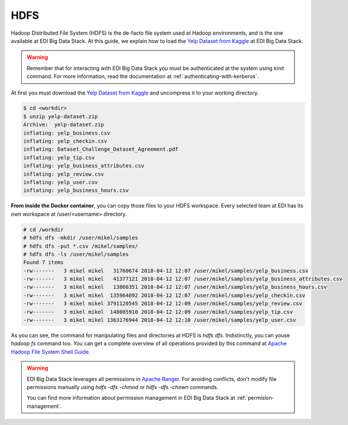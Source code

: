 ..  _hdfs:

HDFS
====

Hadoop Distributed File System (HDFS) is the de-facto file system used at
Hadoop environments, and is the one available at EDI Big Data Stack.
At this guide, we explain how to load the
`Yelp Dataset from Kaggle <https://www.kaggle.com/yelp-dataset/yelp-dataset>`_
at EDI Big Data Stack.

.. warning::

  Remember that for interacting with EDI Big Data Stack you must be
  authenticated at the system using `kinit` command. For more information, read
  the documentation at :ref:`authenticating-with-kerberos`.


At first you must download the
`Yelp Dataset from Kaggle <https://www.kaggle.com/yelp-dataset/yelp-dataset>`_
and uncompress it to your working directory.

.. code-block :: console

  $ cd <workdir>
  $ unzip yelp-dataset.zip
  Archive:  yelp-dataset.zip
  inflating: yelp_business.csv
  inflating: yelp_checkin.csv
  inflating: Dataset_Challenge_Dataset_Agreement.pdf
  inflating: yelp_tip.csv
  inflating: yelp_business_attributes.csv
  inflating: yelp_review.csv
  inflating: yelp_user.csv
  inflating: yelp_business_hours.csv

**From inside the Docker container**, you can copy those files to your HDFS workspace.
Every selected team at EDI has its own workspace at /user/<username> directory.

.. code-block :: console

  # cd /workdir
  # hdfs dfs -mkdir /user/mikel/samples
  # hdfs dfs -put *.csv /mikel/samples/
  # hdfs dfs -ls /user/mikel/samples
  Found 7 items
  -rw-------   3 mikel mikel   31760674 2018-04-12 12:07 /user/mikel/samples/yelp_business.csv
  -rw-------   3 mikel mikel   41377121 2018-04-12 12:07 /user/mikel/samples/yelp_business_attributes.csv
  -rw-------   3 mikel mikel   13866351 2018-04-12 12:07 /user/mikel/samples/yelp_business_hours.csv
  -rw-------   3 mikel mikel  135964892 2018-04-12 12:07 /user/mikel/samples/yelp_checkin.csv
  -rw-------   3 mikel mikel 3791120545 2018-04-12 12:09 /user/mikel/samples/yelp_review.csv
  -rw-------   3 mikel mikel  148085910 2018-04-12 12:09 /user/mikel/samples/yelp_tip.csv
  -rw-------   3 mikel mikel 1363176944 2018-04-12 12:10 /user/mikel/samples/yelp_user.csv


As you can see, the command for manipulating files and directories at HDFS is
`hdfs dfs`. Indistinctly, you can youse `hadoop fs` command too. You can get a
complete overview of all operations provided by this command at
`Apache Hadoop File System Shell Guide <https://hadoop.apache.org/docs/r2.7.3/hadoop-project-dist/hadoop-common/FileSystemShell.html>`_.

.. warning::

  EDI Big Data Stack leverages all permissions in
  `Apache Ranger <https://ranger.apache.org/>`_. For avoiding conflicts, don't
  modify file permissions manually using `hdfs -dfs -chmod` or
  `hdfs -dfs -chown` commands.

  You can find more information about permission management in EDI Big Data
  Stack at :ref:`permision-management`.
